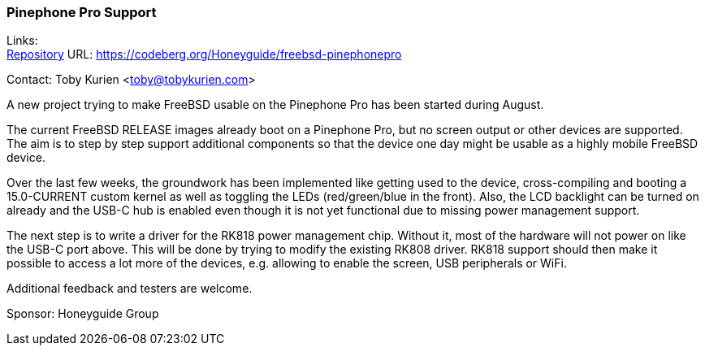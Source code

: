 === Pinephone Pro Support

Links: +
link:https://codeberg.org/Honeyguide/freebsd-pinephonepro[Repository] URL: link:https://codeberg.org/Honeyguide/freebsd-pinephonepro[https://codeberg.org/Honeyguide/freebsd-pinephonepro]

Contact: Toby Kurien <toby@tobykurien.com>

A new project trying to make FreeBSD usable on the Pinephone Pro has been started during August.

The current FreeBSD RELEASE images already boot on a Pinephone Pro, but no screen output or other devices are supported. The aim is to step by step support additional components so that the device one day might be usable as a highly mobile FreeBSD device.

Over the last few weeks, the groundwork has been implemented like getting used to the device, cross-compiling and booting a 15.0-CURRENT custom kernel as well as toggling the LEDs (red/green/blue in the front). Also, the LCD backlight can be turned on already and the USB-C hub is enabled even though it is not yet functional due to missing power management support.

The next step is to write a driver for the RK818 power management chip. Without it, most of the hardware will not power on like the USB-C port above. This will be done by trying to modify the existing RK808 driver. RK818 support should then make it possible to access a lot more of the devices, e.g. allowing to enable the screen, USB peripherals or WiFi.

Additional feedback and testers are welcome.

Sponsor: Honeyguide Group
